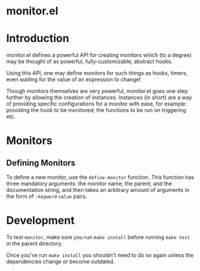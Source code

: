 * monitor.el

* Introduction

monitor.el defines a powerful API for creating monitors
which (to a degree) may be thought of as powerful,
fully-customizable, abstract hooks.

Using this API, one may define monitors for such things
as hooks, timers, even waiting for the value of an expression
to change!

Though monitors themselves are very powerful, monitor.el goes
one step further by allowing the creation of instances. Instances
(in short) are a way of providing specific configurations for
a monitor with ease, for example: providing the hook to be monitored;
the functions to be run on triggering etc.

* Monitors

** Defining Monitors

To define a new monitor, use the ~define-monitor~ function. This function
has three mandatory arguments: the monitor name; the parent; and the
documentation string, and then takes an arbitrary amount of arguments in
the form of ~:keyword~ ~value~ pairs.

* Development

To test =monitor=, make sure you run =make install= before
running =make test= in the parent directory.

Once you've run =make install= you shouldn't need to do so
again unless the dependencies change or become outdated.
